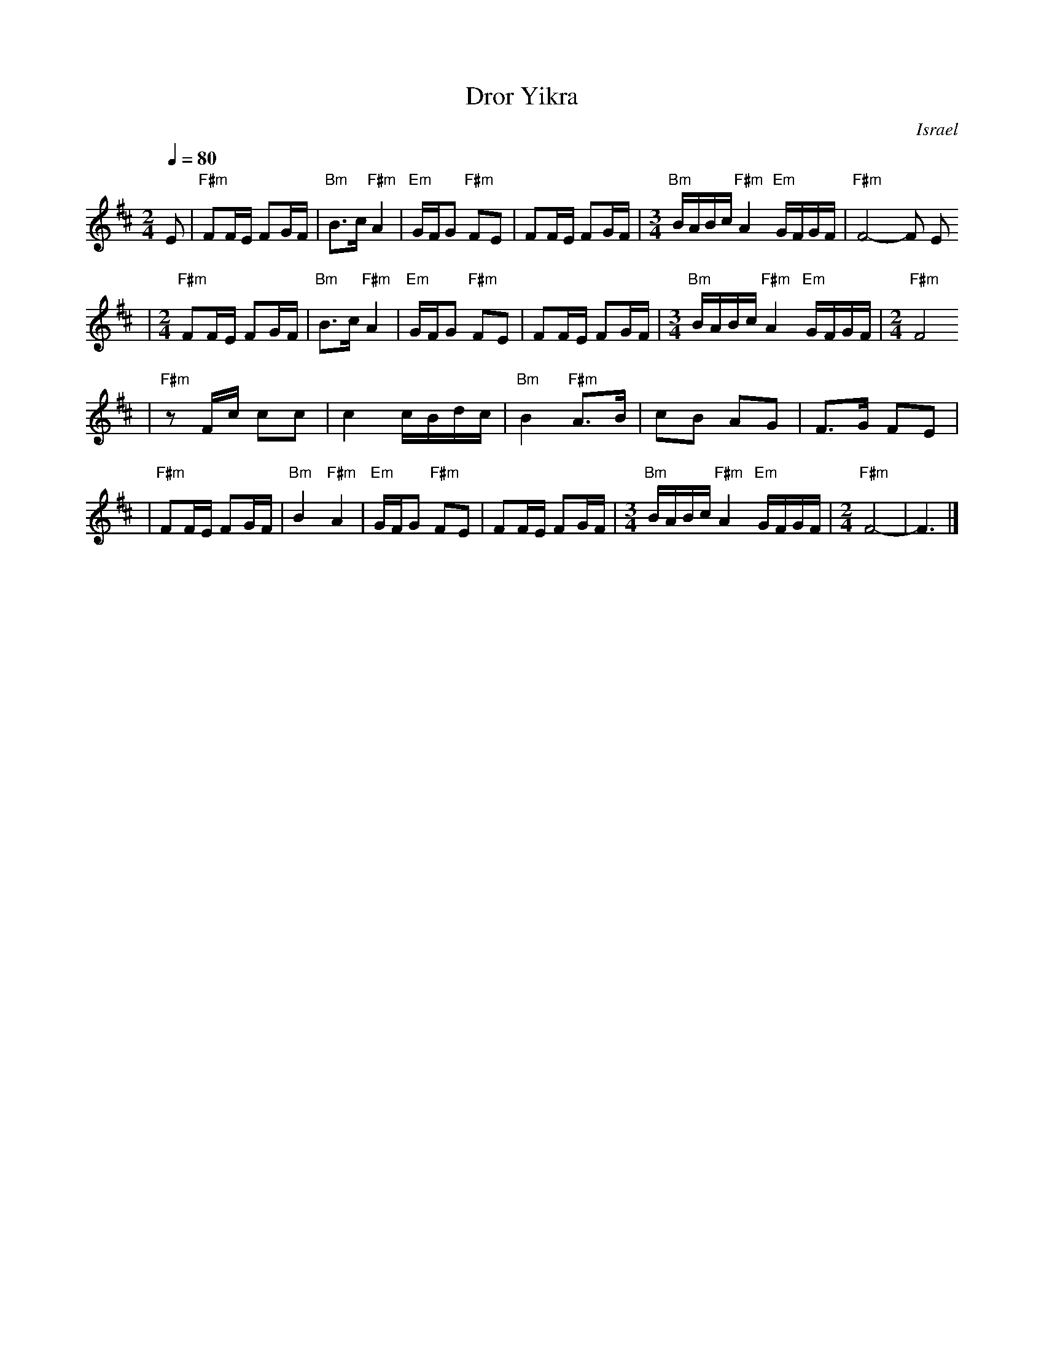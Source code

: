 X: 188
T: Dror Yikra
S: H.Kirsch : Songs and Folk Dances bk 10 (c) 1969 NEGEN
O: Israel
I: choreographer Moshiko, E. Gamliel
M: 2/4
L: 1/8
Q: 1/4=80
K: F#phr
E \
| "F#m" FF/E/ FG/F/ \
| "Bm" B>c "F#m" A2 \
| "Em" G/F/G "F#m" FE \
| FF/E/ FG/F/ \
| [M:3/4] \
  "Bm" B/A/B/c/ "F#m" A2 "Em" G/F/G/F/ \
| "F#m" F4-F E
| [M:2/4][L:1/8] \
  "F#m" FF/E/ FG/F/ \
| "Bm" B>c "F#m" A2 \
| "Em" G/F/G "F#m" FE \
| FF/E/ FG/F/ \
| [M:3/4] \
  "Bm" B/A/B/c/ "F#m" A2 "Em" G/F/G/F/ \
| [M:2/4][L:1/8] \
  "F#m" F4
|"F#m"zF/c/  cc \
| c2 c/B/d/c/ \
| "Bm" B2 "F#m" A>B \
| cB AG \
| F>G FE |
| "F#m"FF/E/ FG/F/ \
| "Bm" B2 "F#m" A2 \
| "Em" G/F/G "F#m" FE \
| FF/E/ FG/F/ \
| [M:3/4] \
  "Bm" B/A/B/c/ "F#m" A2 "Em" G/F/G/F/ \
| [M:2/4][L:1/8] \
  "F#m" F4- \
| F3 |]
